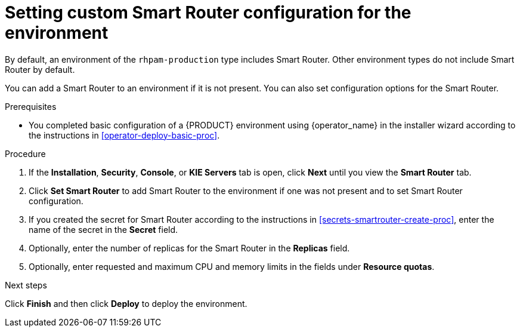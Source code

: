 [id='operator-deploy-smartrouter-proc']
= Setting custom Smart Router configuration for the environment

By default, an environment of the `rhpam-production` type includes Smart Router. Other environment types do not include Smart Router by default.

You can add a Smart Router to an environment if it is not present. You can also set configuration options for the Smart Router.

.Prerequisites

* You completed basic configuration of a {PRODUCT} environment using {operator_name} in the installer wizard according to the instructions in <<operator-deploy-basic-proc>>.

.Procedure
. If the *Installation*, *Security*, *Console*, or *KIE Servers* tab is open, click *Next* until you view the *Smart Router* tab.
. Click *Set Smart Router* to add Smart Router to the environment if one was not present and to set Smart Router configuration.
. If you created the secret for Smart Router according to the instructions in <<secrets-smartrouter-create-proc>>, enter the name of the secret in the *Secret* field.
. Optionally, enter the number of replicas for the Smart Router in the *Replicas* field.
. Optionally, enter requested and maximum CPU and memory limits in the fields under *Resource quotas*.

.Next steps

Click *Finish* and then click *Deploy* to deploy the environment.
